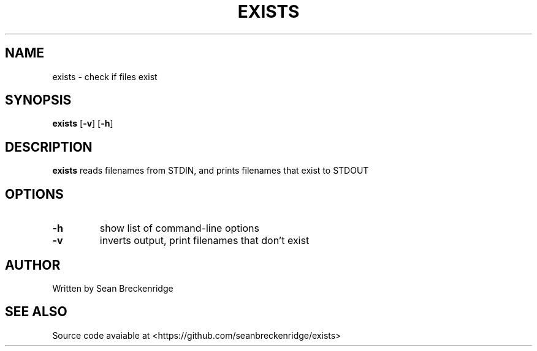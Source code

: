 .TH EXISTS 1 2020-04-26
.SH NAME
exists \- check if files exist
.SH SYNOPSIS
.B exists
[\fB\-v\fR]
[\fB\-h\fR]
.SH DESCRIPTION
.B exists
reads filenames from STDIN, and prints filenames that exist to STDOUT
.SH OPTIONS
.TP
.BR \-h
show list of command-line options
.TP
.BR \-v
inverts output, print filenames that don't exist
.SH AUTHOR
Written by Sean Breckenridge
.SH SEE ALSO
Source code avaiable at <https://github.com/seanbreckenridge/exists>
